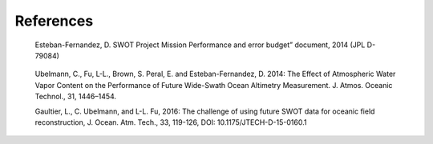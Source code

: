 References
==========

.. _Esteban-Fernandez2014:

    Esteban-Fernandez, D. SWOT Project Mission Performance and error budget”
    document, 2014 (JPL D-79084)


.. _Ubelmannetal2013:

    Ubelmann, C., Fu, L-L., Brown, S. Peral, E. and Esteban-Fernandez, D. 2014: The
    Effect of Atmospheric Water Vapor Content on the Performance of Future
    Wide-Swath Ocean Altimetry Measurement. J. Atmos. Oceanic Technol., 31,
    1446–1454.

    Gaultier, L., C. Ubelmann, and L-L. Fu, 2016: The challenge of using future SWOT
    data for oceanic field reconstruction, J. Ocean. Atm. Tech., 33, 119-126, DOI:
    10.1175/JTECH-D-15-0160.1
